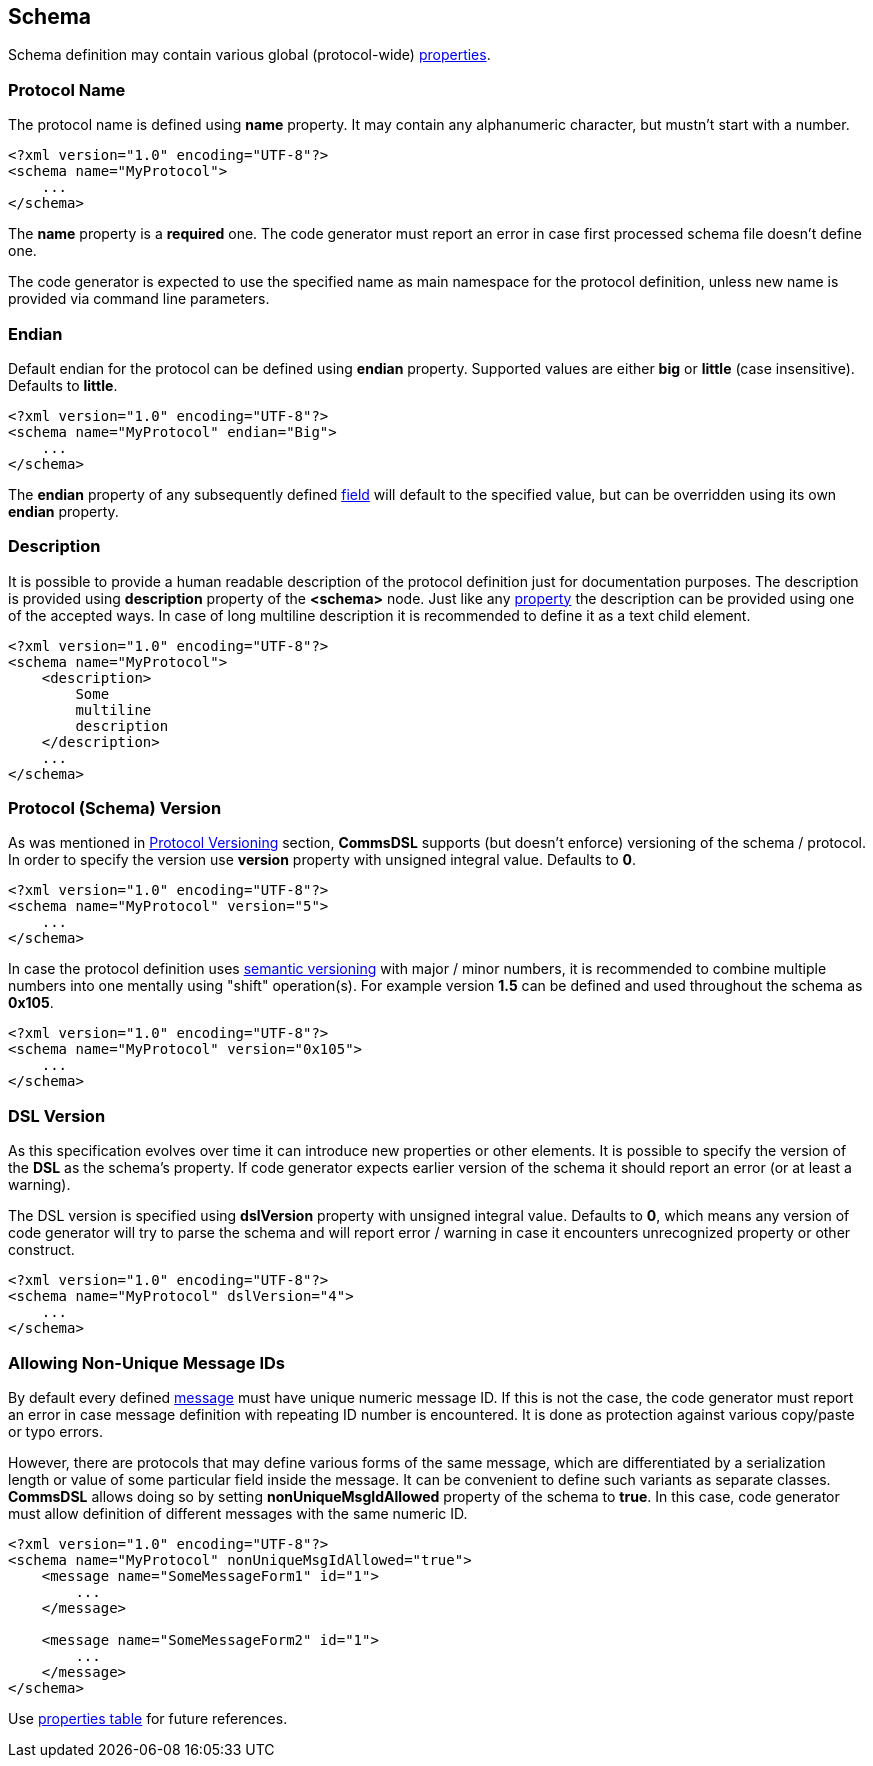 [[schema-schema]] 
== Schema ==
Schema definition may contain various global (protocol-wide) 
<<intro-properties, properties>>.

=== Protocol Name ===
The protocol name is defined using **name** property. It may contain any
alphanumeric character, but mustn't start with a number. 
[source,xml]
----
<?xml version="1.0" encoding="UTF-8"?>
<schema name="MyProtocol">
    ...
</schema>
----
The **name** property is a **required** one. The code generator must report
an error in case first processed schema file doesn't define one.

The code generator is expected to use the specified name as main namespace
for the protocol definition, unless new name is provided via command line
parameters.

=== Endian ===
Default endian for the protocol can be defined using **endian** property. Supported
values are either **big** or **little** (case insensitive). Defaults to **little**.
[source,xml]
----
<?xml version="1.0" encoding="UTF-8"?>
<schema name="MyProtocol" endian="Big">
    ...
</schema>
----
The **endian** property of any subsequently defined <<fields-fields, field>>
will default to the specified value, but can be overridden using
its own **endian** property. 

=== Description ===
It is possible to provide a human readable description of the protocol definition
just for documentation purposes. The description is provided using **description**
property of the **&lt;schema&gt;** node. Just like any <<intro-properties, property>>
the description can be provided using one of the accepted ways. In case of
long multiline description it is recommended to define it as a text child element.
[source,xml]
----
<?xml version="1.0" encoding="UTF-8"?>
<schema name="MyProtocol">
    <description> 
        Some 
        multiline
        description
    </description>
    ...
</schema>
----

=== Protocol (Schema) Version ===
As was mentioned in <<intro-protocol-versioning, Protocol Versioning>> section,
**CommsDSL** supports (but doesn't enforce) versioning of the schema / protocol.
In order to specify the version use **version** property with unsigned integral
value. Defaults to **0**.
[source,xml]
----
<?xml version="1.0" encoding="UTF-8"?>
<schema name="MyProtocol" version="5">
    ...
</schema>
----
In case the protocol definition uses https://semver.org/[semantic versioning]
with major / minor numbers, it is recommended to combine multiple numbers into one
mentally using "shift" operation(s).
For example version **1.5** can be defined and used throughout the schema as **0x105**.
[source,xml]
----
<?xml version="1.0" encoding="UTF-8"?>
<schema name="MyProtocol" version="0x105">
    ...
</schema>
----

=== DSL Version ===
As this specification evolves over time it can introduce new properties or
other elements. It is possible to specify the version of the **DSL** as the schema's
property. If code generator expects earlier version of the schema it should
report an error (or at least a warning). 

The DSL version is specified using **dslVersion** property with unsigned integral
value. Defaults to **0**, which means any version of code generator will try to
parse the schema and will report error / warning in case it encounters unrecognized
property or other construct.
[source,xml]
----
<?xml version="1.0" encoding="UTF-8"?>
<schema name="MyProtocol" dslVersion="4">
    ...
</schema>
----

=== Allowing Non-Unique Message IDs ===
By default every defined <<messages-messages, message>> must have unique 
numeric message ID. If this is not the case, the code generator must report an
error in case message definition with repeating ID number is encountered.
It is done as protection against various copy/paste or typo errors. 

However, there are protocols that may define various forms of the same message, 
which are differentiated by a serialization length or value of some particular
field inside the message. It can be convenient to define such variants as separate
classes. **CommsDSL** allows doing so by setting **nonUniqueMsgIdAllowed** property
of the schema to **true**. In this case, code generator must allow definition of
different messages with the same numeric ID.
[source,xml]
----
<?xml version="1.0" encoding="UTF-8"?>
<schema name="MyProtocol" nonUniqueMsgIdAllowed="true">
    <message name="SomeMessageForm1" id="1">
        ...
    </message>
    
    <message name="SomeMessageForm2" id="1">
        ...
    </message>    
</schema>
----

Use <<appendix-schema, properties table>> for future references.
